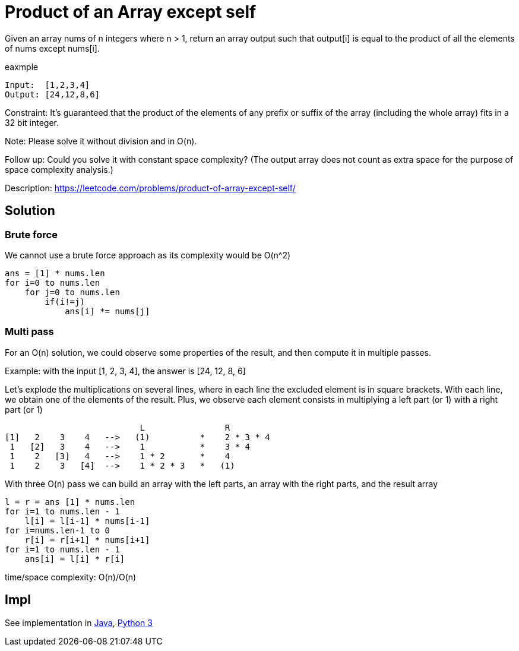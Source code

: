= Product of an Array except self

Given an array nums of n integers where n > 1,  return an array output such that output[i] is equal to the product of all the elements of nums except nums[i].

eaxmple

----
Input:  [1,2,3,4]
Output: [24,12,8,6]
----

Constraint: It's guaranteed that the product of the elements of any prefix or suffix of the array (including the whole array) fits in a 32 bit integer.

Note: Please solve it without division and in O(n).

Follow up:
Could you solve it with constant space complexity? (The output array does not count as extra space for the purpose of space complexity analysis.)

Description: https://leetcode.com/problems/product-of-array-except-self/

== Solution

=== Brute force

We cannot use a brute force approach as its complexity would be O(n^2)

----
ans = [1] * nums.len
for i=0 to nums.len
    for j=0 to nums.len
        if(i!=j)
            ans[i] *= nums[j]
----

=== Multi pass

For an O(n) solution, we could observe some properties of the result, and then compute it in multiple passes.

Example: with the input [1, 2, 3, 4], the answer is [24, 12, 8, 6]

Let's explode the multiplications on several lines, where in each line the excluded element is in square brackets.
With each line, we obtain one of the elements of the result. Plus, we observe each element consists in multiplying a left part (or 1) with a right part (or 1) 

                            L                R
 [1]   2    3    4   -->   (1)          *    2 * 3 * 4
  1   [2]   3    4   -->    1           *    3 * 4
  1    2   [3]   4   -->    1 * 2       *    4
  1    2    3   [4]  -->    1 * 2 * 3   *   (1)

With three O(n) pass we can build an array with the left parts, an array with the right parts, and the result array

----
l = r = ans [1] * nums.len
for i=1 to nums.len - 1
    l[i] = l[i-1] * nums[i-1]
for i=nums.len-1 to 0
    r[i] = r[i+1] * nums[i+1]
for i=1 to nums.len - 1
    ans[i] = l[i] * r[i]
----

time/space complexity: O(n)/O(n)

== Impl

See implementation in link:Solution.java[Java], link:Solution.py[Python 3] 